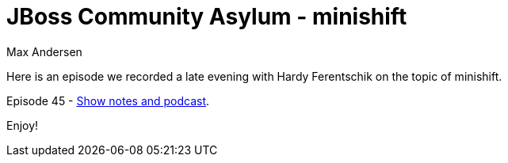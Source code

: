 = JBoss Community Asylum - minishift 
Max Andersen
:awestruct-tags: ["asylum", "minishift"]
:awestruct-layout: blog-post

Here is an episode we recorded a late evening with Hardy Ferentschik on the topic of minishift.

Episode 45 - http://jbosscommunityasylum.libsyn.com/podcast-45-minishift[Show notes and podcast].

Enjoy!
